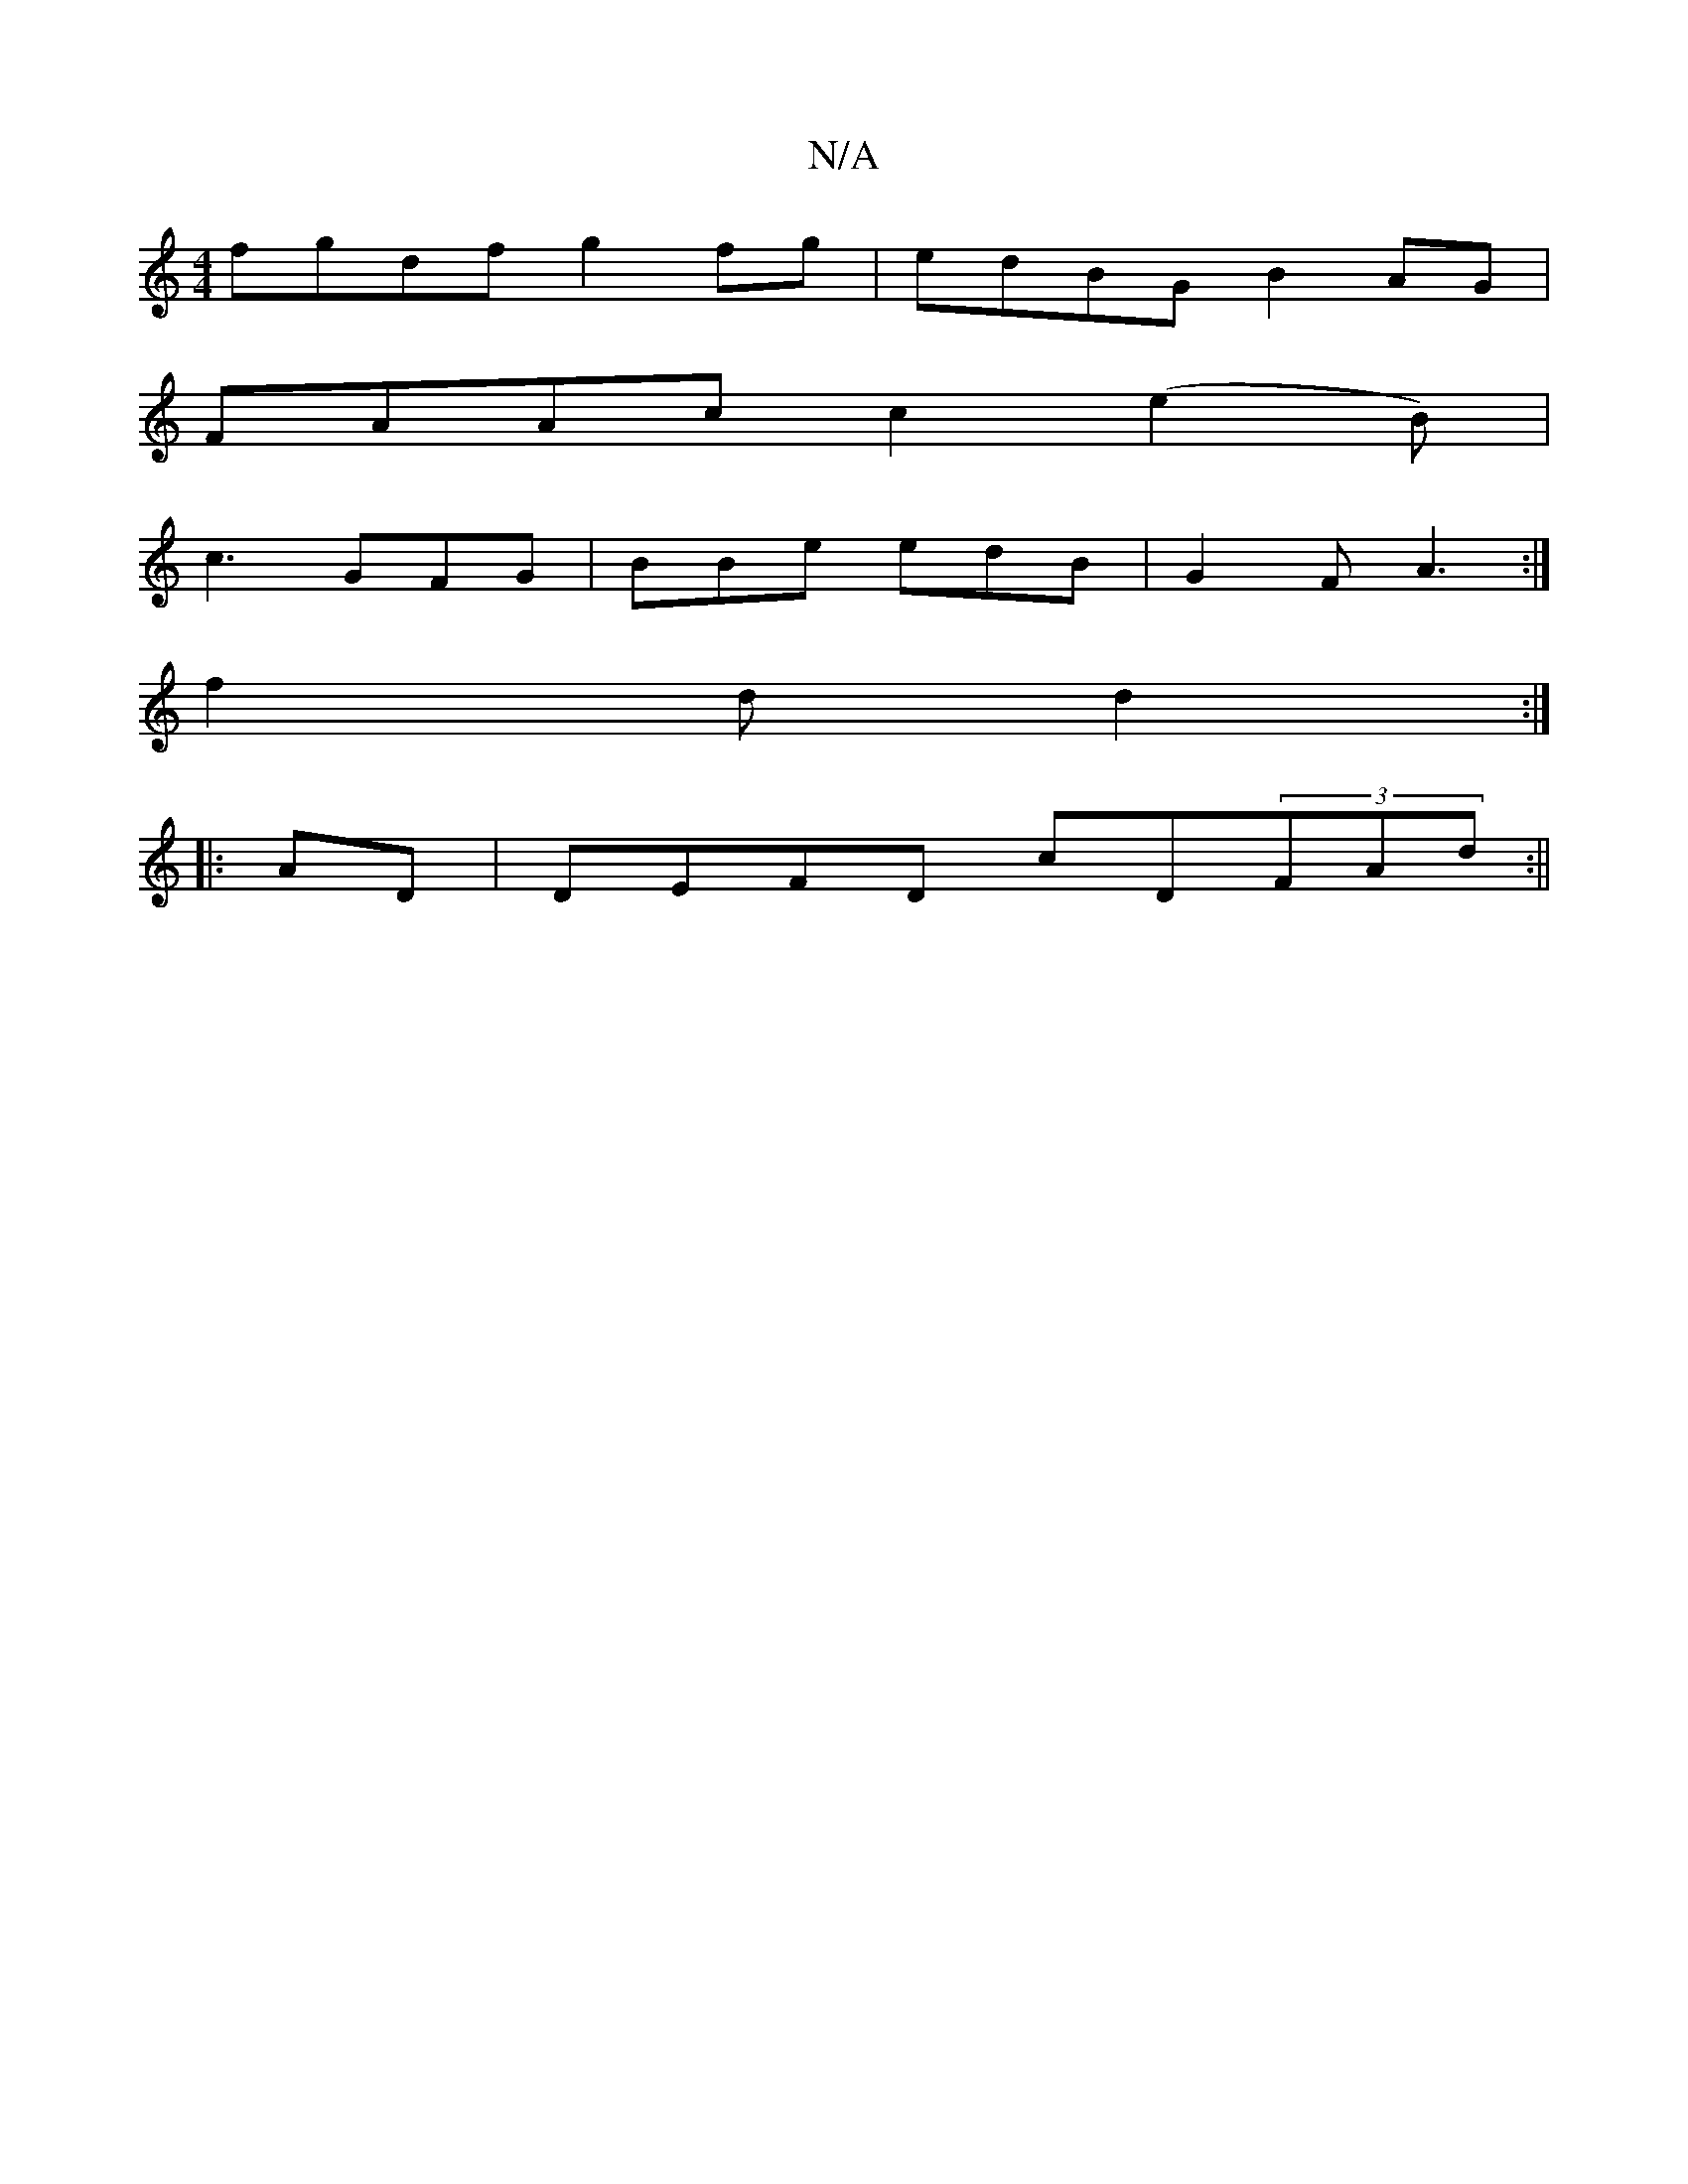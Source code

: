 X:1
T:N/A
M:4/4
R:N/A
K:Cmajor
fgdf g2fg|edBG B2AG|
FAAc c2(e2B) |
c3 GFG|BBe edB|G2F A3 :|
f2d d2 :|
|: AD|DEFD cD(3FAd:||

GBGB cBAB||
|: B3f|ecge f2eg | fdff agef | cAAB AFAF | GGcB G2ce | ggfe fefe | dfab bbce ||
|:gbgf d2gf|ef